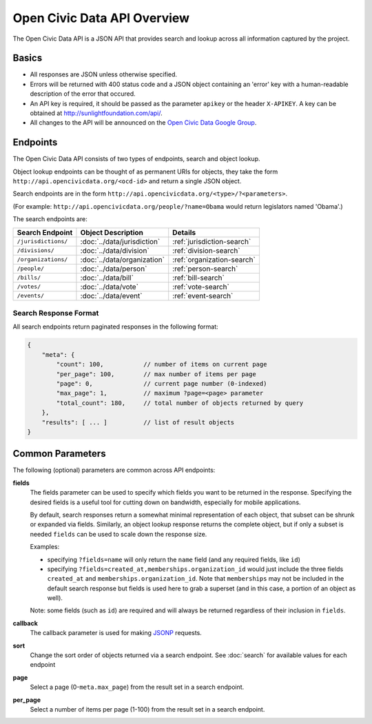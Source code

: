 Open Civic Data API Overview
============================

The Open Civic Data API is a JSON API that provides search and lookup across all information
captured by the project.

Basics
------

* All responses are JSON unless otherwise specified.
* Errors will be returned with 400 status code and a JSON object containing an 'error' key with a
  human-readable description of the error that occured.
* An API key is required, it should be passed as the parameter ``apikey`` or the header ``X-APIKEY``.  A key can be obtained at `http://sunlightfoundation.com/api/ <http://sunlightfoundation.com/api/>`_.
* All changes to the API will be announced on the `Open Civic Data Google Group <https://groups.google.com/forum/?fromgroups#!forum/open-civic-data>`_.

.. _endpoints:

Endpoints
---------

The Open Civic Data API consists of two types of endpoints, search and object lookup.

Object lookup endpoints can be thought of as permanent URIs for objects, they take the form ``http://api.opencivicdata.org/<ocd-id>`` and return a single JSON object.

Search endpoints are in the form ``http://api.opencivicdata.org/<type>/?<parameters>``.

(For example: ``http://api.opencivicdata.org/people/?name=Obama`` would return legislators named 'Obama'.)

The search endpoints are:

+----------------------+----------------------------+-------------------------------+
| Search Endpoint      | Object Description         | Details                       |
+======================+============================+===============================+
| ``/jurisdictions/``  | :doc:`../data/jurisdiction`| :ref:`jurisdiction-search`    |
+----------------------+----------------------------+-------------------------------+
| ``/divisions/``      | :doc:`../data/division`    | :ref:`division-search`        |
+----------------------+----------------------------+-------------------------------+
| ``/organizations/``  | :doc:`../data/organization`| :ref:`organization-search`    |
+----------------------+----------------------------+-------------------------------+
| ``/people/``         | :doc:`../data/person`      | :ref:`person-search`          |
+----------------------+----------------------------+-------------------------------+
| ``/bills/``          | :doc:`../data/bill`        | :ref:`bill-search`            |
+----------------------+----------------------------+-------------------------------+
| ``/votes/``          | :doc:`../data/vote`        | :ref:`vote-search`            |
+----------------------+----------------------------+-------------------------------+
| ``/events/``         | :doc:`../data/event`       | :ref:`event-search`           |
+----------------------+----------------------------+-------------------------------+

.. _search-response:

Search Response Format
~~~~~~~~~~~~~~~~~~~~~~

All search endpoints return paginated responses in the following format:

.. code-block:: javascript

    {
        "meta": {
            "count": 100,           // number of items on current page
            "per_page": 100,        // max number of items per page
            "page": 0,              // current page number (0-indexed)
            "max_page": 1,          // maximum ?page=<page> parameter
            "total_count": 180,     // total number of objects returned by query
        },
        "results": [ ... ]          // list of result objects 
    }

.. _common-parameters:

Common Parameters
-----------------

The following (optional) parameters are common across API endpoints:

**fields**
    The fields parameter can be used to specify which fields you want to be returned in the
    response.  Specifying the desired fields is a useful tool for cutting down on bandwidth,
    especially for mobile applications.

    By default, search responses return a somewhat minimal representation of each object, that
    subset can be shrunk or expanded via fields.  Similarly, an object lookup response returns
    the complete object, but if only a subset is needed ``fields`` can be used to scale down
    the response size.

    Examples:

    * specifying ``?fields=name`` will only return the ``name`` field (and any required fields,
      like ``id``)
    * specifying ``?fields=created_at,memberships.organization_id`` would just include
      the three fields ``created_at`` and ``memberships.organization_id``.
      Note that ``memberships`` may not be included in the default search response but fields is
      used here to grab a superset (and in this case, a portion of an object as well).

    Note: some fields (such as ``id``) are required and will always be returned regardless of
    their inclusion in ``fields``.

**callback**
    The callback parameter is used for making `JSONP <http://en.wikipedia.org/wiki/JSONP>`_
    requests.

**sort**
    Change the sort order of objects returned via a search endpoint.  See :doc:`search` for
    available values for each endpoint
**page**
    Select a page (0-``meta.max_page``) from the result set in a search endpoint.
**per_page**
    Select a number of items per page (1-100) from the result set in a search endpoint.
